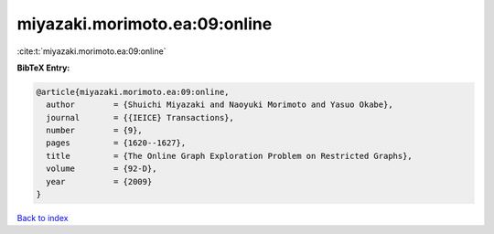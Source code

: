 miyazaki.morimoto.ea:09:online
==============================

:cite:t:`miyazaki.morimoto.ea:09:online`

**BibTeX Entry:**

.. code-block:: bibtex

   @article{miyazaki.morimoto.ea:09:online,
     author        = {Shuichi Miyazaki and Naoyuki Morimoto and Yasuo Okabe},
     journal       = {{IEICE} Transactions},
     number        = {9},
     pages         = {1620--1627},
     title         = {The Online Graph Exploration Problem on Restricted Graphs},
     volume        = {92-D},
     year          = {2009}
   }

`Back to index <../By-Cite-Keys.html>`__
